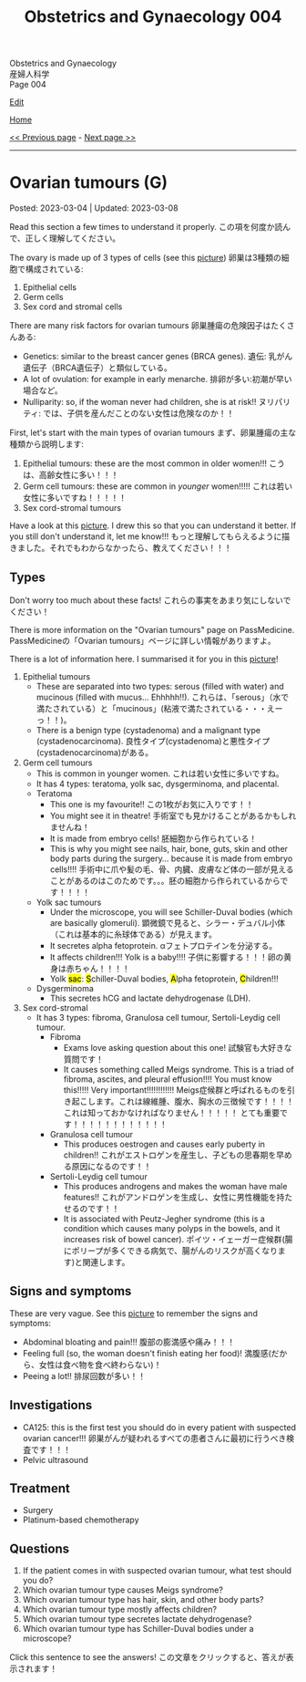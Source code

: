 #+TITLE: Obstetrics and Gynaecology 004

#+BEGIN_EXPORT html
<div class="engt">Obstetrics and Gynaecology</div>
<div class="japt">産婦人科学</div>
<div class="engt">Page 004</div>
#+END_EXPORT

[[https://github.com/ahisu6/ahisu6.github.io/edit/main/src/og/004.org][Edit]]

[[file:./index.org][Home]]

[[file:./003.org][<< Previous page]] - [[file:./005.org][Next page >>]]

-----

#+TOC: headlines 2

* Ovarian tumours (G)
:PROPERTIES:
:CUSTOM_ID: org3450aaa
:END:

Posted: 2023-03-04 | Updated: 2023-03-08

Read this section a few times to understand it properly. @@html:<span class="jp">この項を何度か読んで、正しく理解してください。</span>@@

The ovary is made up of 3 types of cells (see this [[https://lh3.googleusercontent.com/pw/AMWts8DL3fvtX-k4iYp_foGsT0_4Qty6pwYaRrd0MQFJrhGzJDAJTKEiCBbxVR8Ni7to4eNZo8DRCvw4KHKWVR33L3o2sqExrXUO1xygBwO8KI1IhQLeo-X6LU_JKz4yRwjJEYYsVKtxtQNlOp8_kBm3GxpI=s500-no?authuser=1][picture]]) @@html:<span class="jp">卵巣は3種類の細胞で構成されている</span>@@:
1. Epithelial cells
2. Germ cells
3. Sex cord and stromal cells

There are many risk factors for ovarian tumours @@html:<span class="jp">卵巣腫瘍の危険因子はたくさんある</span>@@:
- Genetics: similar to the breast cancer genes (BRCA genes). @@html:<span class="jp">遺伝: 乳がん遺伝子（BRCA遺伝子）と類似している。</span>@@
- A lot of ovulation: for example in early menarche. @@html:<span class="jp">排卵が多い:初潮が早い場合など。</span>@@
- Nulliparity: so, if the woman never had children, she is at risk!! @@html:<span class="jp">ヌリパリティ: では、子供を産んだことのない女性は危険なのか！！</span>@@

First, let's start with the main types of ovarian tumours @@html:<span class="jp">まず、卵巣腫瘍の主な種類から説明します</span>@@:
1. Epithelial tumours: these are the most common in older women!!! @@html:<span class="jp">こうは、高齢女性に多い！！！</span>@@
2. Germ cell tumours: these are common in /younger/ women!!!!! @@html:<span class="jp">これは若い女性に多いですね！！！！！</span>@@
3. Sex cord-stromal tumours

Have a look at this [[https://lh3.googleusercontent.com/pw/AMWts8DL3fvtX-k4iYp_foGsT0_4Qty6pwYaRrd0MQFJrhGzJDAJTKEiCBbxVR8Ni7to4eNZo8DRCvw4KHKWVR33L3o2sqExrXUO1xygBwO8KI1IhQLeo-X6LU_JKz4yRwjJEYYsVKtxtQNlOp8_kBm3GxpI=s500-no?authuser=1][picture]]. I drew this so that you can understand it better. If you still don't understand it, let me know!!! @@html:<span class="jp">もっと理解してもらえるように描きました。それでもわからなかったら、教えてください！！！</span>@@

** Types
:PROPERTIES:
:CUSTOM_ID: org236739e
:END:

Don't worry too much about these facts! @@html:<span class="jp">これらの事実をあまり気にしないでください！</span>@@

There is more information on the "Ovarian tumours" page on PassMedicine. @@html:<span class="jp">PassMedicineの「Ovarian tumours」ページに詳しい情報がありますよ。</span>@@

There is a lot of information here. I summarised it for you in this [[https://lh3.googleusercontent.com/pw/AMWts8CJ3xY6isjSpbkihxukcTwrTG-JfdH-mEqS63sG5txNsKLgOuxT4B8EYGlaCNgCj1sL0jXyZqA1fNCr2pShCzTesTHeRCs2T0p2yVPUP0fRmVaOaWHfLRF6UVfXa8sCMVOKe2Kz4vhA6mbWqK8kl_Se=w1046-h824-no?authuser=1][picture]]!

1. Epithelial tumours
  - These are separated into two types: serous (filled with water) and mucinous (filled with mucus... Ehhhhh!!). @@html:<span class="jp">これらは、「serous」（水で満たされている）と「mucinous」(粘液で満たされている・・・えーっ！！)。</span>@@
  - There is a benign type (cystadenoma) and a malignant type (cystadenocarcinoma). @@html:<span class="jp">良性タイプ(cystadenoma)と悪性タイプ(cystadenocarcinoma)がある。</span>@@
2. Germ cell tumours
  - This is common in younger women. @@html:<span class="jp">これは若い女性に多いですね。</span>@@
  - It has 4 types: teratoma, yolk sac, dysgerminoma, and placental.
  - Teratoma
    - This one is my favourite!! @@html:<span class="jp">この1枚がお気に入りです！！</span>@@
    - You might see it in theatre! @@html:<span class="jp">手術室でも見かけることがあるかもしれませんね！</span>@@
    - It is made from embryo cells! @@html:<span class="jp">胚細胞から作られている！</span>@@
    - This is why you might see nails, hair, bone, guts, skin and other body parts during the surgery... because it is made from embryo cells!!!! @@html:<span class="jp">手術中に爪や髪の毛、骨、内臓、皮膚など体の一部が見えることがあるのはこのためです。。。胚の細胞から作られているからです！！！！</span>@@
  - Yolk sac tumours
    - Under the microscope, you will see Schiller-Duval bodies (which are basically glomeruli). @@html:<span class="jp">顕微鏡で見ると、シラー・デュバル小体（これは基本的に糸球体である）が見えます。</span>@@
    - It secretes alpha fetoprotein. @@html:<span class="jp">αフェトプロテインを分泌する。</span>@@
    - It affects children!!! Yolk is a baby!!!! @@html:<span class="jp">子供に影響する！！！卵の黄身は赤ちゃん！！！！<span>@@
    - Yolk @@html:<mark>sac</mark>@@: @@html:<mark>S</mark>@@chiller-Duval bodies, @@html:<mark>A</mark>@@lpha fetoprotein, @@html:<mark>C</mark>@@hildren!!!
  - Dysgerminoma
    - This secretes hCG and lactate dehydrogenase (LDH).
3. Sex cord-stromal
  - It has 3 types: fibroma, Granulosa cell tumour, Sertoli-Leydig cell tumour.
    - Fibroma
      - Exams love asking question about this one! @@html:<span class="jp">試験官も大好きな質問です！</span>@@
      - It causes something called Meigs syndrome. This is a triad of fibroma, ascites, and pleural effusion!!!! You must know this!!!!! Very important!!!!!!!!!!!! @@html:<span class="jp">Meigs症候群と呼ばれるものを引き起こします。これは線維腫、腹水、胸水の三徴候です！！！！ これは知っておかなければなりません！！！！！ とても重要です！！！！！！！！！！！！</span>@@
    - Granulosa cell tumour
      - This produces oestrogen and causes early puberty in children!! @@html:<span class="jp">これがエストロゲンを産生し、子どもの思春期を早める原因になるのです！！</span>@@
    - Sertoli-Leydig cell tumour
      - This produces androgens and makes the woman have male features!! @@html:<span class="jp">これがアンドロゲンを生成し、女性に男性機能を持たせるのです！！</span>@@
      - It is associated with Peutz-Jegher syndrome (this is a condition which causes many polyps in the bowels, and it increases risk of bowel cancer). @@html:<span class="jp">ポイツ・イェーガー症候群(腸にポリープが多くできる病気で、腸がんのリスクが高くなります)と関連します。</span>@@

** Signs and symptoms
:PROPERTIES:
:CUSTOM_ID: orge0b80fb
:END:

These are very vague. See this [[https://lh3.googleusercontent.com/pw/AMWts8DkCC5ut4aa1ih8wOpfkBLZOuRJ5LfBrLCffZYZHluXsXxSDx89r_yTvfZTlJOJI3RCNbOEv-CmamWien40-tMmdfmR6lwYcPKorTbBJLv1jXOVxjcRtohO4_gT0naERD_fBjRt7hgxEceXB7o6Vnu5=w1622-h914-no?authuser=1][picture]] to remember the signs and symptoms:
- Abdominal bloating and pain!!! @@html:<span class="jp">腹部の膨満感や痛み！！！</span>@@
- Feeling full (so, the woman doesn't finish eating her food)! @@html:<span class="jp">満腹感(だから、女性は食べ物を食べ終わらない)！</span>@@
- Peeing a lot!! @@html:<span class="jp">排尿回数が多い！！</span>@@

** Investigations
:PROPERTIES:
:CUSTOM_ID: orge4eb705
:END:

- CA125: this is the first test you should do in every patient with suspected ovarian cancer!!! @@html:<span class="jp">卵巣がんが疑われるすべての患者さんに最初に行うべき検査です！！！</span>@@
- Pelvic ultrasound

** Treatment
:PROPERTIES:
:CUSTOM_ID: org5495856
:END:

- Surgery
- Platinum-based chemotherapy

** Questions
:PROPERTIES:
:CUSTOM_ID: org32ce543
:END:

1. If the patient comes in with suspected ovarian tumour, what test should you do?
2. Which ovarian tumour type causes Meigs syndrome?
3. Which ovarian tumour type has hair, skin, and other body parts?
4. Which ovarian tumour type mostly affects children?
5. Which ovarian tumour type secretes lactate dehydrogenase?
6. Which ovarian tumour type has Schiller-Duval bodies under a microscope?

@@html:<div onclick="reveal()">Click this sentence to see the answers! <span class="jp">この文章をクリックすると、答えが表示されます！</span></div><div style="display: none;">@@
1. CA125
2. Fibroma tumour
3. Teratoma
4. Yolk sac tumour
5. Dysgerminoma
6. Yolk sac tumour
@@html:</div>@@

#+BEGIN_EXPORT html
<script src="https://ahisu6.github.io/assets/js/revealAnswer.js"></script>
#+END_EXPORT
